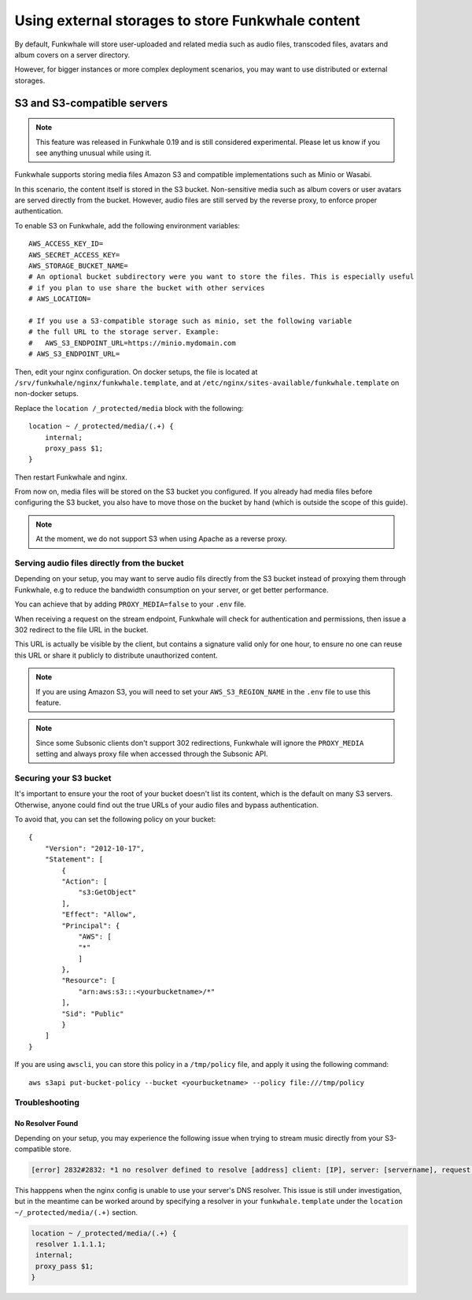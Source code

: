 Using external storages to store Funkwhale content
==================================================

By default, Funkwhale will store user-uploaded and related media such as audio files,
transcoded files, avatars and album covers on a server directory.

However, for bigger instances or more complex deployment scenarios, you may want
to use distributed or external storages.

S3 and S3-compatible servers
----------------------------

.. note::

    This feature was released in Funkwhale 0.19 and is still considered experimental.
    Please let us know if you see anything unusual while using it.

Funkwhale supports storing media files Amazon S3 and compatible implementations such as Minio or Wasabi.

In this scenario, the content itself is stored in the S3 bucket. Non-sensitive media such as
album covers or user avatars are served directly from the bucket. However, audio files
are still served by the reverse proxy, to enforce proper authentication.

To enable S3 on Funkwhale, add the following environment variables::

    AWS_ACCESS_KEY_ID=
    AWS_SECRET_ACCESS_KEY=
    AWS_STORAGE_BUCKET_NAME=
    # An optional bucket subdirectory were you want to store the files. This is especially useful
    # if you plan to use share the bucket with other services
    # AWS_LOCATION=

    # If you use a S3-compatible storage such as minio, set the following variable
    # the full URL to the storage server. Example:
    #   AWS_S3_ENDPOINT_URL=https://minio.mydomain.com
    # AWS_S3_ENDPOINT_URL=

Then, edit your nginx configuration. On docker setups, the file is located at ``/srv/funkwhale/nginx/funkwhale.template``,
and at ``/etc/nginx/sites-available/funkwhale.template`` on non-docker setups.

Replace the ``location /_protected/media`` block with the following::

    location ~ /_protected/media/(.+) {
        internal;
        proxy_pass $1;
    }

Then restart Funkwhale and nginx.

From now on, media files will be stored on the S3 bucket you configured. If you already
had media files before configuring the S3 bucket, you also have to move those on the bucket
by hand (which is outside the scope of this guide).

.. note::

    At the moment, we do not support S3 when using Apache as a reverse proxy.

Serving audio files directly from the bucket
********************************************

Depending on your setup, you may want to serve audio fils directly from the S3 bucket
instead of proxying them through Funkwhale, e.g to reduce the bandwidth consumption on your server,
or get better performance.

You can achieve that by adding ``PROXY_MEDIA=false`` to your ``.env`` file.

When receiving a request on the stream endpoint, Funkwhale will check for authentication and permissions,
then issue a 302 redirect to the file URL in the bucket.

This URL is actually be visible by the client, but contains a signature valid only for one hour, to ensure
no one can reuse this URL or share it publicly to distribute unauthorized content.

.. note::
   
   If you are using Amazon S3, you will need to set your ``AWS_S3_REGION_NAME`` in the ``.env`` file to
   use this feature. 

.. note::

    Since some Subsonic clients don't support 302 redirections, Funkwhale will ignore
    the ``PROXY_MEDIA`` setting and always proxy file when accessed through the Subsonic API.


Securing your S3 bucket
***********************

It's important to ensure your the root of your bucket doesn't list its content,
which is the default on many S3 servers. Otherwise, anyone could find out the true
URLs of your audio files and bypass authentication.

To avoid that, you can set the following policy on your bucket::

    {
        "Version": "2012-10-17",
        "Statement": [
            {
            "Action": [
                "s3:GetObject"
            ],
            "Effect": "Allow",
            "Principal": {
                "AWS": [
                "*"
                ]
            },
            "Resource": [
                "arn:aws:s3:::<yourbucketname>/*"
            ],
            "Sid": "Public"
            }
        ]
    }

If you are using ``awscli``, you can store this policy in a ``/tmp/policy`` file, and
apply it using the following command::

    aws s3api put-bucket-policy --bucket <yourbucketname> --policy file:///tmp/policy

Troubleshooting
***************

No Resolver Found
^^^^^^^^^^^^^^^^^

Depending on your setup, you may experience the following issue when trying to stream
music directly from your S3-compatible store.

.. code-block:: shell

    [error] 2832#2832: *1 no resolver defined to resolve [address] client: [IP], server: [servername], request: "GET API request", host: "[your_domain]", referrer: "[your_domain/library]"

This happpens when the nginx config is unable to use your server's DNS resolver. This issue
is still under investigation, but in the meantime can be worked around by specifying a resolver
in your ``funkwhale.template`` under the ``location ~/_protected/media/(.+)`` section.

.. code-block:: shell

    location ~ /_protected/media/(.+) {
     resolver 1.1.1.1;
     internal;
     proxy_pass $1;
    }

